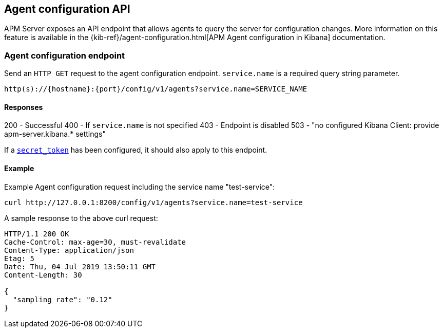 [[agent-configuration-api]]
== Agent configuration API

APM Server exposes an API endpoint that allows agents to query the server for configuration changes.
More information on this feature is available in the {kib-ref}/agent-configuration.html[APM Agent configuration in Kibana] documentation.

[[agent-config-endpoint]]
[float]
=== Agent configuration endpoint
Send an `HTTP GET` request to the agent configuration endpoint.
`service.name` is a required query string parameter.

[source,bash]
------------------------------------------------------------
http(s)://{hostname}:{port}/config/v1/agents?service.name=SERVICE_NAME
------------------------------------------------------------

[[agent-config-api-response]]
[float]
==== Responses

200 - Successful
400 - If `service.name` is not specified
403 - Endpoint is disabled
503 - "no configured Kibana Client: provide apm-server.kibana.* settings"

If a <<secret-token,`secret_token`>> has been configured, it should also apply to this endpoint.

[[agent-config-api-example]]
[float]
==== Example

Example Agent configuration request including the service name "test-service":

["source","sh",subs="attributes"]
---------------------------------------------------------------------------
curl http://127.0.0.1:8200/config/v1/agents?service.name=test-service
---------------------------------------------------------------------------

A sample response to the above curl request:

["source","sh",subs="attributes"]
---------------------------------------------------------------------------
HTTP/1.1 200 OK
Cache-Control: max-age=30, must-revalidate
Content-Type: application/json
Etag: 5
Date: Thu, 04 Jul 2019 13:50:11 GMT
Content-Length: 30

{
  "sampling_rate": "0.12"
}
---------------------------------------------------------------------------